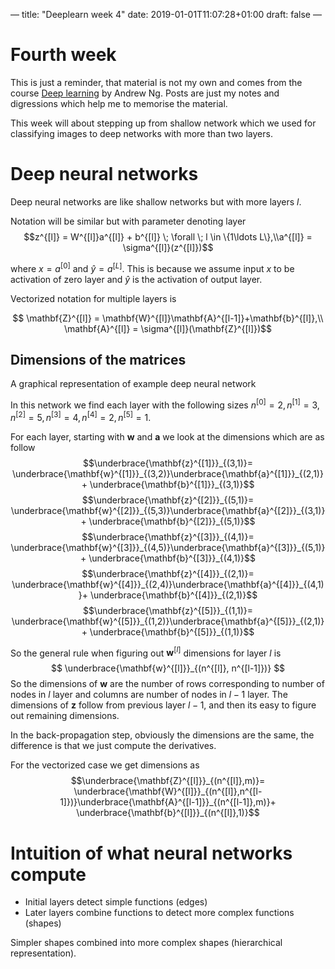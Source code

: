 ---
title: "Deeplearn week 4"
date: 2019-01-01T11:07:28+01:00
draft: false
---
* Fourth week
  
  This is just a reminder, that material is not my own and comes from the course [[https://www.coursera.org/learn/neural-networks-deep-learning][Deep learning]] by Andrew Ng.
  Posts are just my notes and digressions which help me to memorise the material.
  
  This week will about stepping up from shallow network which we used for classifying images to deep networks with more than two layers.
  
* Deep neural networks

Deep neural networks are like shallow networks but with more layers \(l\).

Notation will be similar but with parameter denoting layer
$$z^{[l]} = W^{[l]}a^{[l]} + b^{[l]} \; \forall \; l \in \{1\ldots L\},\\a^{[l]} = \sigma^{[l]}(z^{[l]})$$

where \(x=a^{[0]}\) and \(\hat{y}=a^{[L]}\). This is because we assume input \(x\) to be activation of zero layer and \(\hat{y}\) is the activation of output layer.

Vectorized notation for multiple layers is

$$ \mathbf{Z}^{[l]} = \mathbf{W}^{[l]}\mathbf{A}^{[l-1]}+\mathbf{b}^{[l]},\\ \mathbf{A}^{[l]} = \sigma^{[l]}(\mathbf{Z}^{[l]})$$

** Dimensions of the matrices
   
   A graphical representation of example deep neural network
   [[file:https://media.githubusercontent.com/media/mashu/hugo-blog/master/static/img/deeplearn-w4-fig1.png]]

   In this network we find each layer with the following sizes \(n^{[0]}=2, n^{[1]}=3, n^{[2]}=5, n^{[3]}=4, n^{[4]}=2, n^{[5]}=1 \).
   
   For each layer, starting with \(\mathbf{w}\) and \(\mathbf{a}\) we look at the dimensions which are as follow
   $$\underbrace{\mathbf{z}^{[1]}}_{(3,1)}= \underbrace{\mathbf{w}^{[1]}}_{(3,2)}\underbrace{\mathbf{a}^{[1]}}_{(2,1)}+ \underbrace{\mathbf{b}^{[1]}}_{(3,1)}$$
   $$\underbrace{\mathbf{z}^{[2]}}_{(5,1)}= \underbrace{\mathbf{w}^{[2]}}_{(5,3)}\underbrace{\mathbf{a}^{[2]}}_{(3,1)}+ \underbrace{\mathbf{b}^{[2]}}_{(5,1)}$$
   $$\underbrace{\mathbf{z}^{[3]}}_{(4,1)}= \underbrace{\mathbf{w}^{[3]}}_{(4,5)}\underbrace{\mathbf{a}^{[3]}}_{(5,1)}+ \underbrace{\mathbf{b}^{[3]}}_{(4,1)}$$
   $$\underbrace{\mathbf{z}^{[4]}}_{(2,1)}= \underbrace{\mathbf{w}^{[4]}}_{(2,4)}\underbrace{\mathbf{a}^{[4]}}_{(4,1)}+ \underbrace{\mathbf{b}^{[4]}}_{(2,1)}$$
   $$\underbrace{\mathbf{z}^{[5]}}_{(1,1)}= \underbrace{\mathbf{w}^{[5]}}_{(1,2)}\underbrace{\mathbf{a}^{[5]}}_{(2,1)}+ \underbrace{\mathbf{b}^{[5]}}_{(1,1)}$$
   
   So the general rule when figuring out \(\mathbf{w}^{[l]}\) dimensions for layer \(l\) is
   $$ \underbrace{\mathbf{w}^{[l]}}_{(n^{[l]}, n^{[l-1]})} $$
   So the dimensions of \(\mathbf{w}\) are the number of rows corresponding to number of nodes in \(l\) layer and columns are number of nodes in \(l-1\) layer.
   The dimensions of \(\mathbf{z}\) follow from previous layer \(l-1\), and then its easy to figure out remaining dimensions.
   
   In the back-propagation step, obviously the dimensions are the same, the difference is that we just compute the derivatives.
   
   For the vectorized case we get dimensions as
   $$\underbrace{\mathbf{Z}^{[l]}}_{(n^{[l]},m)}= \underbrace{\mathbf{W}^{[l]}}_{(n^{[l]},n^{[l-1]})}\underbrace{\mathbf{A}^{[l-1]}}_{(n^{[l-1]},m)}+ \underbrace{\mathbf{b}^{[l]}}_{(n^{[l]},1)}$$
   
* Intuition of what neural networks compute
  
  - Initial layers detect simple functions (edges)
  - Later layers combine functions to detect more complex functions (shapes)
  
  Simpler shapes combined into more complex shapes (hierarchical representation).


